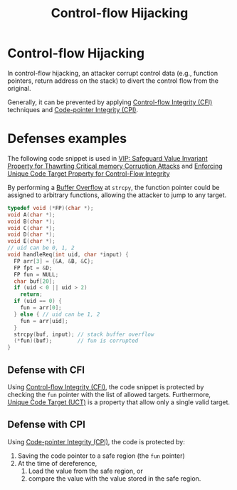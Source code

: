 :PROPERTIES:
:ID:       c65b9685-bf84-482c-9094-415f4103a035
:END:
#+title: Control-flow Hijacking

* Control-flow Hijacking
In control-flow hijacking, an attacker corrupt control data (e.g., function
pointers, return address on the stack) to divert the control flow from the original.

Generally, it can be prevented by applying [[id:e4f7a2a5-41dc-43cb-ba44-840341771650][Control-flow Integrity (CFI)]]
techniques and [[id:19dc195b-8a0c-4fea-829e-0a9af64a8b04][Code-pointer Integrity (CPI)]].


* Defenses examples
The following code snippet is used in [[id:192dfbc3-f4f0-431f-bd17-379c2363db58][VIP: Safeguard Value Invariant Property
for Thawrting Critical memory Corruption Attacks]] and [[id:68c4004c-2b56-4640-9676-a9acc4eaf887][Enforcing Unique Code
Target Property for Control-Flow Integrity]]

By performing a [[id:ef550557-2721-4305-93cb-bcbcfeb24657][Buffer Overflow]] at =strcpy=, the function pointer could be
assigned to arbitrary functions, allowing the attacker to jump to any target.
#+begin_src c
typedef void (*FP)(char *);
void A(char *);
void B(char *);
void C(char *);
void D(char *);
void E(char *);
// uid can be 0, 1, 2
void handleReq(int uid, char *input) {
  FP arr[3] = {&A, &B, &C};
  FP fpt = &D;
  FP fun = NULL;
  char buf[20];
  if (uid < 0 || uid > 2)
    return;
  if (uid == 0) {
    fun = arr[0];
  } else { // uid can be 1, 2
    fun = arr[uid];
  }
  strcpy(buf, input); // stack buffer overflow
  (*fun)(buf);        // fun is corrupted
}
#+end_src
** Defense with CFI
Using [[id:e4f7a2a5-41dc-43cb-ba44-840341771650][Control-flow Integrity (CFI)]], the code snippet is protected by checking
the =fun= pointer with the list of allowed targets. Furthermore, [[id:d2cc876b-c19a-4d94-b95f-25657edc8f1c][Unique Code
Target (UCT)]] is a property that allow only a single valid target.
** Defense with CPI
Using [[id:19dc195b-8a0c-4fea-829e-0a9af64a8b04][Code-pointer Integrity (CPI)]], the code is protected by:
1. Saving the code pointer to a safe region (the =fun= pointer)
2. At the time of dereference,
   1. Load the value from the safe region, or
   2. compare the value with the value stored in the safe region.
